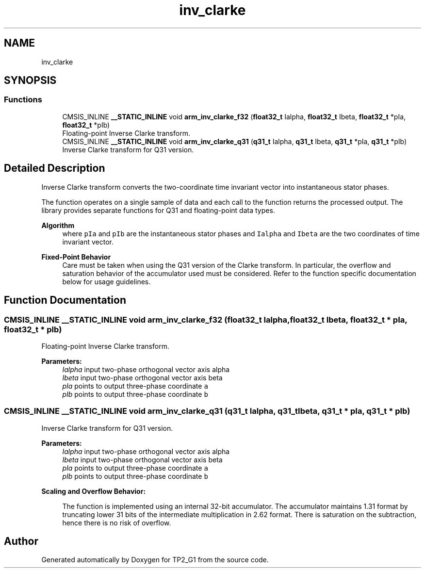 .TH "inv_clarke" 3 "Mon Sep 13 2021" "TP2_G1" \" -*- nroff -*-
.ad l
.nh
.SH NAME
inv_clarke
.SH SYNOPSIS
.br
.PP
.SS "Functions"

.in +1c
.ti -1c
.RI "CMSIS_INLINE \fB__STATIC_INLINE\fP void \fBarm_inv_clarke_f32\fP (\fBfloat32_t\fP Ialpha, \fBfloat32_t\fP Ibeta, \fBfloat32_t\fP *pIa, \fBfloat32_t\fP *pIb)"
.br
.RI "Floating-point Inverse Clarke transform\&. "
.ti -1c
.RI "CMSIS_INLINE \fB__STATIC_INLINE\fP void \fBarm_inv_clarke_q31\fP (\fBq31_t\fP Ialpha, \fBq31_t\fP Ibeta, \fBq31_t\fP *pIa, \fBq31_t\fP *pIb)"
.br
.RI "Inverse Clarke transform for Q31 version\&. "
.in -1c
.SH "Detailed Description"
.PP 
Inverse Clarke transform converts the two-coordinate time invariant vector into instantaneous stator phases\&.
.PP
The function operates on a single sample of data and each call to the function returns the processed output\&. The library provides separate functions for Q31 and floating-point data types\&. 
.PP
\fBAlgorithm\fP
.RS 4
 where \fCpIa\fP and \fCpIb\fP are the instantaneous stator phases and \fCIalpha\fP and \fCIbeta\fP are the two coordinates of time invariant vector\&. 
.RE
.PP
\fBFixed-Point Behavior\fP
.RS 4
Care must be taken when using the Q31 version of the Clarke transform\&. In particular, the overflow and saturation behavior of the accumulator used must be considered\&. Refer to the function specific documentation below for usage guidelines\&. 
.RE
.PP

.SH "Function Documentation"
.PP 
.SS "CMSIS_INLINE \fB__STATIC_INLINE\fP void arm_inv_clarke_f32 (\fBfloat32_t\fP Ialpha, \fBfloat32_t\fP Ibeta, \fBfloat32_t\fP * pIa, \fBfloat32_t\fP * pIb)"

.PP
Floating-point Inverse Clarke transform\&. 
.PP
\fBParameters:\fP
.RS 4
\fIIalpha\fP input two-phase orthogonal vector axis alpha 
.br
\fIIbeta\fP input two-phase orthogonal vector axis beta 
.br
\fIpIa\fP points to output three-phase coordinate \fCa\fP 
.br
\fIpIb\fP points to output three-phase coordinate \fCb\fP 
.RE
.PP

.SS "CMSIS_INLINE \fB__STATIC_INLINE\fP void arm_inv_clarke_q31 (\fBq31_t\fP Ialpha, \fBq31_t\fP Ibeta, \fBq31_t\fP * pIa, \fBq31_t\fP * pIb)"

.PP
Inverse Clarke transform for Q31 version\&. 
.PP
\fBParameters:\fP
.RS 4
\fIIalpha\fP input two-phase orthogonal vector axis alpha 
.br
\fIIbeta\fP input two-phase orthogonal vector axis beta 
.br
\fIpIa\fP points to output three-phase coordinate \fCa\fP 
.br
\fIpIb\fP points to output three-phase coordinate \fCb\fP
.RE
.PP
\fBScaling and Overflow Behavior:\fP 
.PP
\fB\fP
.RS 4
The function is implemented using an internal 32-bit accumulator\&. The accumulator maintains 1\&.31 format by truncating lower 31 bits of the intermediate multiplication in 2\&.62 format\&. There is saturation on the subtraction, hence there is no risk of overflow\&. 
.RE
.PP

.SH "Author"
.PP 
Generated automatically by Doxygen for TP2_G1 from the source code\&.

